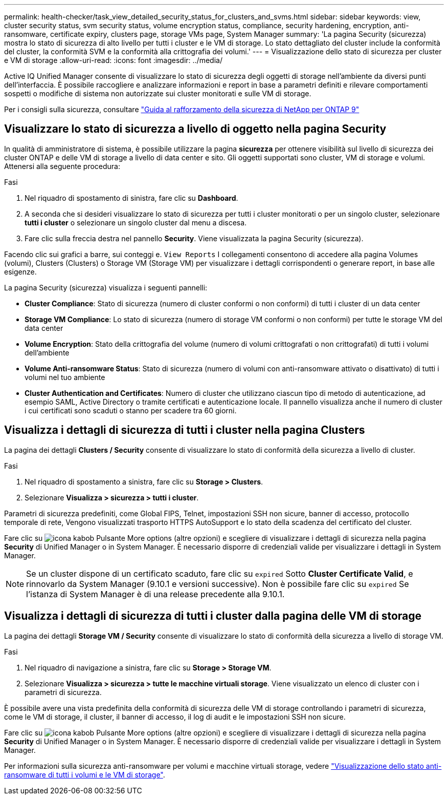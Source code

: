 ---
permalink: health-checker/task_view_detailed_security_status_for_clusters_and_svms.html 
sidebar: sidebar 
keywords: view, cluster security status, svm security status, volume encryption status, compliance, security hardening, encryption, anti-ransomware, certificate expiry, clusters page, storage VMs page, System Manager 
summary: 'La pagina Security (sicurezza) mostra lo stato di sicurezza di alto livello per tutti i cluster e le VM di storage. Lo stato dettagliato del cluster include la conformità del cluster, la conformità SVM e la conformità alla crittografia dei volumi.' 
---
= Visualizzazione dello stato di sicurezza per cluster e VM di storage
:allow-uri-read: 
:icons: font
:imagesdir: ../media/


[role="lead"]
Active IQ Unified Manager consente di visualizzare lo stato di sicurezza degli oggetti di storage nell'ambiente da diversi punti dell'interfaccia. È possibile raccogliere e analizzare informazioni e report in base a parametri definiti e rilevare comportamenti sospetti o modifiche di sistema non autorizzate sui cluster monitorati e sulle VM di storage.

Per i consigli sulla sicurezza, consultare http://www.netapp.com/us/media/tr-4569.pdf["Guida al rafforzamento della sicurezza di NetApp per ONTAP 9"]



== Visualizzare lo stato di sicurezza a livello di oggetto nella pagina Security

In qualità di amministratore di sistema, è possibile utilizzare la pagina *sicurezza* per ottenere visibilità sul livello di sicurezza dei cluster ONTAP e delle VM di storage a livello di data center e sito. Gli oggetti supportati sono cluster, VM di storage e volumi. Attenersi alla seguente procedura:

.Fasi
. Nel riquadro di spostamento di sinistra, fare clic su *Dashboard*.
. A seconda che si desideri visualizzare lo stato di sicurezza per tutti i cluster monitorati o per un singolo cluster, selezionare *tutti i cluster* o selezionare un singolo cluster dal menu a discesa.
. Fare clic sulla freccia destra nel pannello *Security*. Viene visualizzata la pagina Security (sicurezza).


Facendo clic sui grafici a barre, sui conteggi e. `View Reports` I collegamenti consentono di accedere alla pagina Volumes (volumi), Clusters (Clusters) o Storage VM (Storage VM) per visualizzare i dettagli corrispondenti o generare report, in base alle esigenze.

La pagina Security (sicurezza) visualizza i seguenti pannelli:

* *Cluster Compliance*: Stato di sicurezza (numero di cluster conformi o non conformi) di tutti i cluster di un data center
* *Storage VM Compliance*: Lo stato di sicurezza (numero di storage VM conformi o non conformi) per tutte le storage VM del data center
* *Volume Encryption*: Stato della crittografia del volume (numero di volumi crittografati o non crittografati) di tutti i volumi dell'ambiente
* *Volume Anti-ransomware Status*: Stato di sicurezza (numero di volumi con anti-ransomware attivato o disattivato) di tutti i volumi nel tuo ambiente
* *Cluster Authentication and Certificates*: Numero di cluster che utilizzano ciascun tipo di metodo di autenticazione, ad esempio SAML, Active Directory o tramite certificati e autenticazione locale. Il pannello visualizza anche il numero di cluster i cui certificati sono scaduti o stanno per scadere tra 60 giorni.




== Visualizza i dettagli di sicurezza di tutti i cluster nella pagina Clusters

La pagina dei dettagli *Clusters / Security* consente di visualizzare lo stato di conformità della sicurezza a livello di cluster.

.Fasi
. Nel riquadro di spostamento a sinistra, fare clic su *Storage > Clusters*.
. Selezionare *Visualizza > sicurezza > tutti i cluster*.


Parametri di sicurezza predefiniti, come Global FIPS, Telnet, impostazioni SSH non sicure, banner di accesso, protocollo temporale di rete, Vengono visualizzati trasporto HTTPS AutoSupport e lo stato della scadenza del certificato del cluster.

Fare clic su image:icon_kabob.gif["icona kabob"] Pulsante More options (altre opzioni) e scegliere di visualizzare i dettagli di sicurezza nella pagina *Security* di Unified Manager o in System Manager. È necessario disporre di credenziali valide per visualizzare i dettagli in System Manager.


NOTE: Se un cluster dispone di un certificato scaduto, fare clic su `expired` Sotto *Cluster Certificate Valid*, e rinnovarlo da System Manager (9.10.1 e versioni successive). Non è possibile fare clic su `expired` Se l'istanza di System Manager è di una release precedente alla 9.10.1.



== Visualizza i dettagli di sicurezza di tutti i cluster dalla pagina delle VM di storage

La pagina dei dettagli *Storage VM / Security* consente di visualizzare lo stato di conformità della sicurezza a livello di storage VM.

.Fasi
. Nel riquadro di navigazione a sinistra, fare clic su *Storage > Storage VM*.
. Selezionare *Visualizza > sicurezza > tutte le macchine virtuali storage*. Viene visualizzato un elenco di cluster con i parametri di sicurezza.


È possibile avere una vista predefinita della conformità di sicurezza delle VM di storage controllando i parametri di sicurezza, come le VM di storage, il cluster, il banner di accesso, il log di audit e le impostazioni SSH non sicure.

Fare clic su image:icon_kabob.gif["icona kabob"] Pulsante More options (altre opzioni) e scegliere di visualizzare i dettagli di sicurezza nella pagina *Security* di Unified Manager o in System Manager. È necessario disporre di credenziali valide per visualizzare i dettagli in System Manager.

Per informazioni sulla sicurezza anti-ransomware per volumi e macchine virtuali storage, vedere link:../health-checker/task_view_antiransomware_status_of_all_volumes_storage_vms.html["Visualizzazione dello stato anti-ransomware di tutti i volumi e le VM di storage"].
